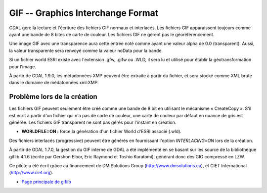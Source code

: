 .. _`gdal.gdal.formats.gif`:

===================================
GIF -- Graphics Interchange Format
===================================

GDAL gère la lecture et l'écriture des fichiers GIF normaux et interlacés. Les 
fichiers GIF apparaissent toujours comme ayant une bande de 8 bites de carte de 
couleur. Les fichiers GIF ne gèrent pas le géoréférencement.

Une image GIF avec une transparence aura cette entrée noté comme ayant une valeur 
alpha de 0.0 (transparent). Aussi, la valeur transparente sera renvoyé comme la 
valeur noData pour la bande.

Si un fichier world ESRI existe avec l'extension .gfw, .gifw ou .WLD, il sera 
lu et utilisé pour établir la géotransformation pour l'image.

À partir de GDAL 1.9.0, les métadonnées XMP peuvent être extraite à partir du 
fichier, et sera stocké comme XML brute dans le domaine de médatonnées xml:XMP.

Problème lors de la création
==============================

Les fichiers GIF peuvent seulement être créé comme une bande de 8 bit en 
utilisant le mécanisme « CreateCopy ». S'il est écrit à partir d'un fichier qui 
n'a pas de carte de couleur, une carte de couleur par défaut en nuance de gris 
est générée. Les fichiers GIF transparent ne sont pas gérés pour l'instant en 
création.

* **WORLDFILE=ON :** force la génération d'un fichier World d'ESRI associé (.wld).

Des fichiers interlacés (progressive) peuvent être générés en fournissant 
l'option *INTERLACING=ON* lors de la création. 

À partir de GDAL 1.7.0, la gestion du GIF interne de GDAL a été implémenté en se 
basant sur les source de la bibliothèque giflib 4.1.6 (écrite par Gershon Elbor, 
Eric Raymond et Toshio Kuratomi), générant donc des GIG compressé en LZW.

Ce pilote a été écrit grâce au financement de DM Solutions Group 
(http://www.dmsolutions.ca), et CIET International (http://www.ciet.org).

.. seealso::

* `Page principale de giflib <http://sourceforge.net/projects/giflib/>`_

.. yjacolin at free.fr, Yves Jacolin - 2011/08/07 (trunk 22678)